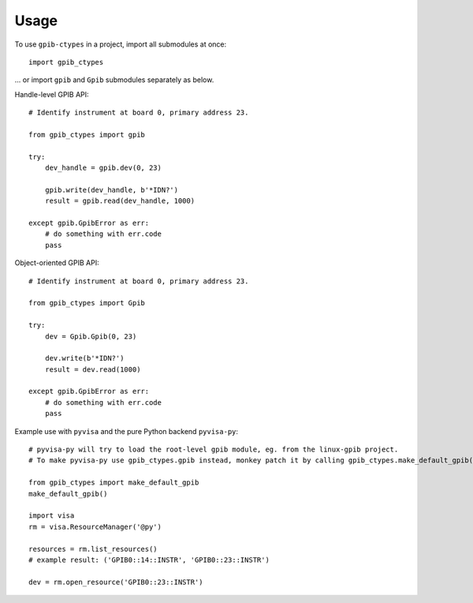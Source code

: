 =====
Usage
=====

To use ``gpib-ctypes`` in a project, import all submodules at once::

    import gpib_ctypes

... or import ``gpib`` and ``Gpib`` submodules separately as below.

Handle-level GPIB API::

    # Identify instrument at board 0, primary address 23.
    
    from gpib_ctypes import gpib

    try:
        dev_handle = gpib.dev(0, 23)

        gpib.write(dev_handle, b'*IDN?')
        result = gpib.read(dev_handle, 1000)

    except gpib.GpibError as err:
        # do something with err.code
        pass


Object-oriented GPIB API::

    # Identify instrument at board 0, primary address 23.
    
    from gpib_ctypes import Gpib

    try:
        dev = Gpib.Gpib(0, 23)

        dev.write(b'*IDN?')
        result = dev.read(1000)

    except gpib.GpibError as err:
        # do something with err.code
        pass

Example use with ``pyvisa`` and the pure Python backend ``pyvisa-py``::

    # pyvisa-py will try to load the root-level gpib module, eg. from the linux-gpib project.
    # To make pyvisa-py use gpib_ctypes.gpib instead, monkey patch it by calling gpib_ctypes.make_default_gpib().

    from gpib_ctypes import make_default_gpib
    make_default_gpib()
    
    import visa
    rm = visa.ResourceManager('@py')
    
    resources = rm.list_resources()
    # example result: ('GPIB0::14::INSTR', 'GPIB0::23::INSTR')
    
    dev = rm.open_resource('GPIB0::23::INSTR')
